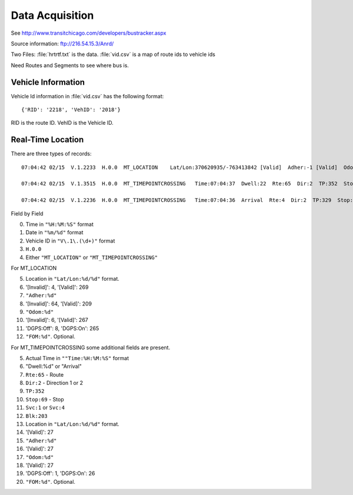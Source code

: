 Data Acquisition
====================

See http://www.transitchicago.com/developers/bustracker.aspx

Source information: ftp://216.54.15.3/Anrd/

Two Files: :file:`hrtrtf.txt` is the data. :file:`vid.csv` is a map of route ids to vehicle ids

Need Routes and Segments to see where bus is.

Vehicle Information
------------------------

Vehicle Id information in :file:`vid.csv` has the following format::

    {'RID': '2218', 'VehID': '2018'}

RID is the route ID.  VehID is the Vehicle ID.

Real-Time Location
-----------------------

There are three types of records::

    07:04:42 02/15  V.1.2233  H.0.0  MT_LOCATION    Lat/Lon:370620935/-763413842 [Valid]  Adher:-1 [Valid]  Odom:2668 [Valid]  DGPS:On  FOM:2

    07:04:42 02/15  V.1.3515  H.0.0  MT_TIMEPOINTCROSSING   Time:07:04:37  Dwell:22  Rte:65  Dir:2  TP:352  Stop:69  Svc:1  Blk:203  Lat/Lon:370425333/-764286136 [Valid]  Adher:-1 [Valid]  Odom:1712 [Valid]  DGPS:On  FOM:2

    07:04:42 02/15  V.1.2236  H.0.0  MT_TIMEPOINTCROSSING   Time:07:04:36  Arrival  Rte:4  Dir:2  TP:329  Stop:45  Svc:1  Blk:221  Lat/Lon:370315618/-763461352 [Valid]  Adher:2 [Valid]  Odom:1924 [Valid]  DGPS:On  FOM:2

Field by Field

0.  Time in ``"%H:%M:%S"`` format
1.  Date in ``"%m/%d"`` format
2.  Vehicle ID in ``"V\.1\.(\d+)"`` format
3.  ``H.0.0``
4.  Either ``"MT_LOCATION"`` or ``"MT_TIMEPOINTCROSSING"``

For MT_LOCATION

5.  Location in ``"Lat/Lon:%d/%d"`` format.
6.  '[Invalid]': 4, '[Valid]': 269
7.  ``"Adher:%d"``
8.  '[Invalid]': 64, '[Valid]': 209
9.  ``"Odom:%d"``
10. '[Invalid]': 6, '[Valid]': 267
11. 'DGPS:Off': 8, 'DGPS:On': 265
12. ``"FOM:%d"``.  Optional.

For MT_TIMEPOINTCROSSING some additional fields are present.

5.  Actual Time in ``""Time:%H:%M:%S"`` format
6.  "Dwell:%d" or "Arrival"
7.  ``Rte:65`` - Route
8.  ``Dir:2`` - Direction 1 or 2
9.  ``TP:352``
10. ``Stop:69`` - Stop
11. ``Svc:1`` or ``Svc:4``
12. ``Blk:203``
13. Location in ``"Lat/Lon:%d/%d"`` format.
14. '[Valid]': 27
15. ``"Adher:%d"``
16. '[Valid]': 27
17.  ``"Odom:%d"``
18. '[Valid]': 27
19. 'DGPS:Off': 1, 'DGPS:On': 26
20. ``"FOM:%d"``.  Optional.
